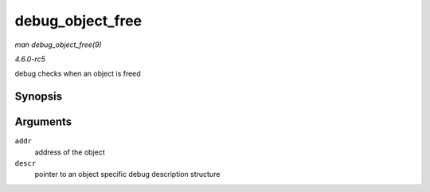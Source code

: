 .. -*- coding: utf-8; mode: rst -*-

.. _API-debug-object-free:

=================
debug_object_free
=================

*man debug_object_free(9)*

*4.6.0-rc5*

debug checks when an object is freed


Synopsis
========

.. c:function:: void debug_object_free( void * addr, struct debug_obj_descr * descr )

Arguments
=========

``addr``
    address of the object

``descr``
    pointer to an object specific debug description structure


.. ------------------------------------------------------------------------------
.. This file was automatically converted from DocBook-XML with the dbxml
.. library (https://github.com/return42/sphkerneldoc). The origin XML comes
.. from the linux kernel, refer to:
..
.. * https://github.com/torvalds/linux/tree/master/Documentation/DocBook
.. ------------------------------------------------------------------------------
